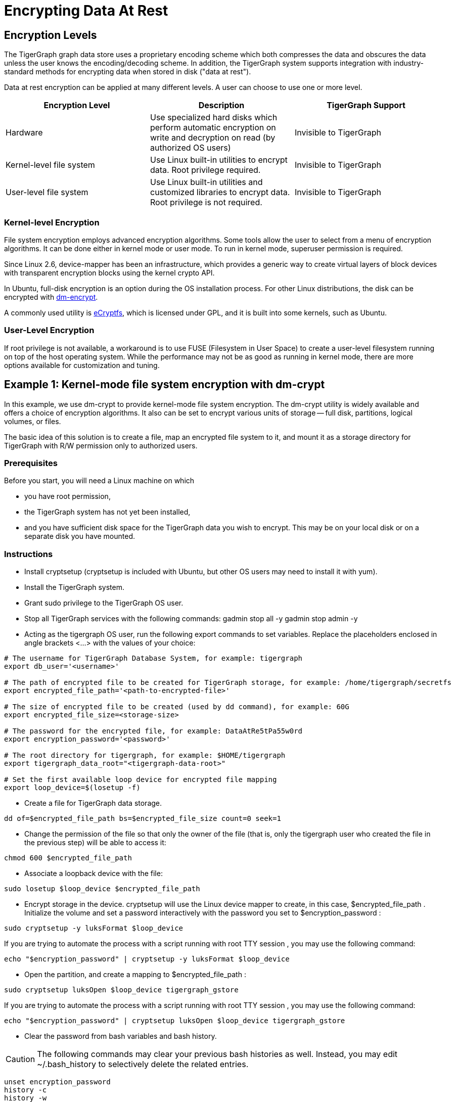 = Encrypting Data At Rest

== Encryption Levels

The TigerGraph graph data store uses a proprietary encoding scheme which both compresses the data and obscures the data unless the user knows the encoding/decoding scheme. In addition, the TigerGraph system supports integration with industry-standard methods for encrypting data when stored in disk ("data at rest").

Data at rest encryption can be applied at many different levels. A user can choose to use one or more level.

|===
| Encryption Level | Description | TigerGraph Support

| Hardware
| Use specialized hard disks which perform automatic  encryption on write and decryption on read (by  authorized OS users)
| Invisible to TigerGraph

| Kernel-level file system
| Use Linux built-in utilities to encrypt data.  Root privilege required.
| Invisible to TigerGraph

| User-level file system
| Use Linux built-in utilities and customized libraries to encrypt data.  Root privilege is not required.
| Invisible to TigerGraph
|===

=== Kernel-level Encryption

File system encryption employs advanced encryption algorithms. Some tools allow the user to select from a menu of encryption algorithms. It can be done either in kernel mode or user mode. To run in kernel mode, superuser  permission is required.

Since Linux 2.6,  device-mapper has been an infrastructure, which provides a generic way to create virtual layers of block devices with transparent encryption blocks using the kernel crypto API.

In Ubuntu, full-disk encryption is an option during the OS installation process. For other Linux distributions, the disk can be encrypted with https://wiki.archlinux.org/index.php/Dm-crypt[dm-encrypt].

A commonly used utility is http://ecryptfs.org/[eCryptfs], which is licensed under GPL, and it is built into some kernels, such as Ubuntu.

=== User-Level Encryption

If root privilege is not available, a workaround is to use FUSE (Filesystem in User Space) to create a user-level filesystem running on top of the host operating system. While the performance may not be as good as running in kernel mode, there are more options available for customization and tuning.

== Example 1: Kernel-mode file system encryption with dm-crypt

In this example, we use dm-crypt to provide kernel-mode file system encryption. The dm-crypt utility is widely available and offers a choice of encryption algorithms. It also can be set to encrypt various units of storage -- full disk, partitions, logical volumes, or files.

The basic idea of this solution is to create a file, map an encrypted file system to it, and mount it as a storage directory for TigerGraph with R/W permission only to authorized users.

=== Prerequisites

Before you start, you will need a Linux machine on which

* you have root permission,
* the TigerGraph system has not yet been installed,
* and you have sufficient disk space for the TigerGraph data you wish to encrypt. This may be on your local disk or on a separate disk you have mounted.

=== Instructions

* Install cryptsetup (cryptsetup is included with Ubuntu, but other OS users may need to install it with yum).
* Install the TigerGraph system.
* Grant sudo privilege to the TigerGraph OS user.
* Stop all TigerGraph services with the following commands:  gadmin stop all -y  gadmin stop admin -y
* Acting as the tigergraph OS user, run the following export commands to set variables. Replace the placeholders enclosed in angle brackets <...> with the values of your choice:

[source,bash]
----
# The username for TigerGraph Database System, for example: tigergraph
export db_user='<username>'

# The path of encrypted file to be created for TigerGraph storage, for example: /home/tigergraph/secretfs
export encrypted_file_path='<path-to-encrypted-file>'

# The size of encrypted file to be created (used by dd command), for example: 60G
export encrypted_file_size=<storage-size>

# The password for the encrypted file, for example: DataAtRe5tPa55w0rd
export encryption_password='<password>'

# The root directory for tigergraph, for example: $HOME/tigergraph
export tigergraph_data_root="<tigergraph-data-root>"

# Set the first available loop device for encrypted file mapping
export loop_device=$(losetup -f)
----

* Create a file for TigerGraph data storage.

[source,bash]
----
dd of=$encrypted_file_path bs=$encrypted_file_size count=0 seek=1
----

* Change the permission of the file so that only the owner of the file (that is, only the tigergraph user who created the file in the previous step) will be able to access it:

[source,bash]
----
chmod 600 $encrypted_file_path
----

* Associate a loopback device with the file:

[source,bash]
----
sudo losetup $loop_device $encrypted_file_path
----

* Encrypt storage in the device. cryptsetup will use the Linux device mapper to create, in this case, $encrypted_file_path . Initialize the volume and set a password interactively with the password you set to $encryption_password :

[source,bash]
----
sudo cryptsetup -y luksFormat $loop_device
----

If you are trying to automate the process with a script running with root TTY session , you may use the following command:

[source,bash]
----
echo "$encryption_password" | cryptsetup -y luksFormat $loop_device
----

* Open the partition, and create a mapping to $encrypted_file_path :

[source,bash]
----
sudo cryptsetup luksOpen $loop_device tigergraph_gstore
----

If you are trying to automate the process with a script running with root TTY session , you may use the following command:

[source,bash]
----
echo "$encryption_password" | cryptsetup luksOpen $loop_device tigergraph_gstore
----

* Clear the password from bash variables and bash history.

[CAUTION]
====
The following commands may clear your previous bash histories as well. Instead, you may edit ~/.bash_history to selectively delete the related entries.
====

[source,bash]
----
unset encryption_password
history -c
history -w
----

* Create a file system and verify its status:

[source,bash]
----
sudo mke2fs -j -O dir_index /dev/mapper/tigergraph_gstore
----

* Mount the new file system to /mnt/secretfs:

[source,bash]
----
sudo mkdir -p /mnt/secretfs
sudo mount /dev/mapper/tigergraph_gstore /mnt/secretfs
----

* Change the permission to 700 so that only $db_user has access to the file system:

[source,bash]
----
sudo chmod -R 700 /mnt/secretfs
sudo chown -R $db_user:$db_user /mnt/secretfs
----

* Move the original TigerGraph files to the encrypted filesystem and make a symbolic link. If you wish to encrypt only the TigerGraph data store (called gstore), use the following commands:

[source,bash]
----
mv $tigergraph_data_root/gstore /mnt/secretfs/gstore
ln -s /mnt/secretfs/gstore $tigergraph_data_root/gstore
----

There are other TigerGraph files which you might also consider to be sensitive and wish to encrypt.  These include the dictionary, kafka data files, and log files.  You could selectively identify files to protect or you could encrypt the entire TigerGraph folder(App/Data/Log/TempRoot). In this case, simply move  $tigergraph_data_root instead of $tigergraph_data_root/gstore.

[source,bash]
----
mv $tigergraph_data_root /mnt/secretfs/tigergraph
ln -s /mnt/secretfs/tigergraph $tigergraph_data_root
----

The data of TigerGraph data is now stored in an encrypted filesystem.  It will be automated decrypted when the tigergraph user (and only this user) accesses it.

To automatically deploy this encryption solution, you may

. Chain all the steps as a bash script
. Remove all "sudo" since the script will be running as root.
. Run the script as root user after TigerGraph Installation.

[CAUTION]
====
The setup scripts contain your encryption password. To follow good security procedures, do not leave your password in plaintext format in any files on your disk. Either remove the setup scripts or edit out the password.
====

=== Performance Evaluation

Encryption is usually CPU-bound rather than I/O-bound. If CPU usage reamains below 100%, encryption should not cause much  performance slowdown. A performance test using both small and large queries supports this prediction: for small (~1 sec) and large (~100 sec) queries, there is a ~5% slowdown due to filesystem encryption.

|===
|  | *GSE Cold Start (read)* | *Load Data (write)*

| original
| 45s
| 809s

| encrypted
| 47s
| 854s

| % slowdown
| 4.4%
| 5.8%
|===

We used the TPC-H dataset with scale factor 10 ( http://www.tpc.org/tpch/). The data size is 23GB after loading into TigerGraph..The write test (data loading) was done by running a loading job and then killing the GPE with SIGTERM (to exit gracefully) to ensure that all kafka data is consumed.The read test (GSE cold start) measures the time from "gadmin start gse" until "online" appears in "gadmin status gse".

== Example 2: Encrypting Data on Amazon EC2

Major cloud service providers often provide their own methodologies for encrypting data at rest. For Amazon EC2, we recommend users start by reading the AWS Security Blog: https://aws.amazon.com/blogs/security/how-to-protect-data-at-rest-with-amazon-ec2-instance-store-encryption/[How to Protect Data at Rest with Amazon EC2 Instance Store Encryption].

In this section, we provide a simple example for configuring file system encryption for a TigerGraph running on Amazon EC2. The steps are based on those given in https://aws.amazon.com/blogs/security/how-to-protect-data-at-rest-with-amazon-ec2-instance-store-encryption/[How to Protect Data at Rest with Amazon EC2 Instance Store Encryption], with some additions and modifications.

The basic idea of this solution is to create a file, map an encrypted file system to it, and mount it as a storage directory for TigerGraph with permission only to authorized users.

[WARNING]
====
Angle brackets <...> are used to mark placeholders which you should replace with your own values (without the angle brackets).
====

=== *Prerequisites*

Make sure you have installed and configured https://aws.amazon.com/cli/[AWS CLI]with keys locally.

=== *Create an S3 Bucket*

.from Amazon Data-at-Rest blog

[source,console]
----
Sign in to the S3 console and choose Create Bucket .
In the Bucket Name box, type your bucket name and then choose Create .
You should see the details about your new bucket in the right pane.
----



=== *Configure IAM roles and permission for the S3 bucket*

.from Amazon Data-at-Rest blog

[source,javascript]
----
1.Sign in to the AWS Management Console and navigate to the IAM console . In the navigation pane, choose Policies , choose Create Policy . Choose the JSON tab, paste in the following JSON code, and then choose Review Policy . Name and describe the policy, and then choose Create Policy to save your work. For more details, see Creating Customer Managed Policies .

{
    "Version": "2012-10-17",
    "Statement": [
        {
            "Sid": "VisualEditor0",
            "Effect": "Allow",
            "Action": "s3:GetObject",
            "Resource": "arn:aws:s3:::<your-bucket-name>/LuksInternalStorageKey"
        }
    ]
}
The preceding policy grants read access to the bucket where the encrypted password is stored. This policy is used by the EC2 instance, which requires you to configure an IAM role. You will configure KMS permissions later in this post.
(The following instructions have been updated since the original blog post.)

2."Select type of trusted entity: Choose AWS service .
3."Select the service that will use this role": Choose EC2 then choose Next: Permissions.
4.Choose the policy you created in Step 1 and then choose Next: Review.
5.On the Create role page, type your role name , a Role description, and choose Create role .
6.The newly created IAM role is now ready. You will use it when launching new EC2 instances, which will have the permission to access the encrypted password file in the S3 bucket.
----



=== Create a KMS Key (optional)

If you don't have a KMS key, you can create it first:

. From the https://console.aws.amazon.com/iam/home[IAM console], choose Encryption keys from the navigation pane.
. Select Create Key , and type in <your-key-alias> _**_
. For Step 2 and Step 3 , see https://docs.aws.amazon.com/kms/latest/developerguide/create-keys.htmlfor advice.
. In Step 4 : Define Key Usage Permissions , select <your-role-name>
. The role now has permission to use the key.

image::screen-shot-2018-10-01-at-11.20.59-pm.png[Step 2. Create Key]

=== Encrypt a secret password with KMS and store it in the S3 bucket

.from Amazon Data-at-Rest blog

[source,text]
----
Next, use KMS to encrypt a secret password. To encrypt text by using KMS, you must use AWS CLI . AWS CLI is installed by default on EC2 Amazon Linux instances and you can install it on Linux, Windows, or Mac computers.

To encrypt a secret password with KMS and store it in the S3 bucket:

From the AWS CLI, type the following command to encrypt a secret password by using KMS (replace <your-region> with your region). You must have the right permissions in order to create keys and put objects in S3 (for more details, see Using IAM Policies with AWS KMS ). In this example, I have used AWS CLI on the Linux OS to encrypt and generate the encrypted password file.
aws --region <your-region> kms encrypt --key-id 'alias/<your-key-alias>' --plaintext '<your-password>' --query CiphertextBlob --output text | base64 --decode > LuksInternalStorageKey

aws s3 cp LuksInternalStorageKey s3://<your-bucket-name>/LuksInternalStorageKey
The preceding commands encrypt the password (Base64 is used to decode the cipher text). The command outputs the results to a file called LuksInternalStorageKey. It also creates a key alias (key name) that makes it easy to identify different keys; the alias is called <your-key-alias> . The file is then copied to the S3 bucket created earlier in this post.
----



=== Configure EC2 with role and launch configurations

In this section, you launch a new EC2 instance with the new IAM role and a bootstrap script that executes the steps to encrypt the file system.

[WARNING]
====
The script in this section requires root permission, and it cannot be run manually through an ssh tunnel or by an unprivileged user.
====

image::13.2.png[]

. In the https://console.aws.amazon.com/ec2/v2/home[EC2 console], launch a new instance (see http://docs.aws.amazon.com/AWSEC2/latest/UserGuide/launching-instance.html[this tutorial]for more details). Amazon Linux AMI 2017.09.1 (HVM), SSD Volume Type (If NOT using Amazon Linux AMI, a script the installs python, pip and AWS CLI needs to be added in the beginning).
. In Step 3: Configure Instance Details
 .. In IAM role , choose <your-role-name>
 .. In User Data , paste the following code block after replacing the placeholders with your values and appending TigerGraph installation script

.Encryption bootstrap script

[source,bash]
----
#!/bin/bash

db_user=tigergraph

## Initial setup to be executed on boot
##====================================
# Create an empty file. This file will be used to host the file system.
# In this example we create a <disk-size> (for example: 60G) file at <path-to-encrypted-file> (for example: /home/tigergraph/gstore_enc).
dd of=<path-to-encrypted-file> bs=<disk-size> count=0 seek=1

# Lock down normal access to the file.
chmod 600 <path-to-encrypted-file>

# Associate a loopback device with the file.
losetup /dev/loop0 <path-to-encrypted-file>

#Copy encrypted password file from S3. The password is used to configure LUKE later on.
aws s3 cp s3://<your-bucket-name>/LuksInternalStorageKey .

# Decrypt the password from the file with KMS, save the secret password in LuksClearTextKey
LuksClearTextKey=$(aws --region <your-region> kms decrypt --ciphertext-blob fileb://LuksInternalStorageKey --output text --query Plaintext | base64 --decode)

# Encrypt storage in the device. cryptsetup will use the Linux
# device mapper to create, in this case, /dev/mapper/tigergraph_gstore.
# Initialize the volume and set an initial key.
echo "$LuksClearTextKey" | cryptsetup -y luksFormat /dev/loop0

# Open the partition, and create a mapping to /dev/mapper/tigergraph_gstore.
echo "$LuksClearTextKey" | cryptsetup luksOpen /dev/loop0 tigergraph_gstore

# Clear the LuksClearTextKey variable because we don't need it anymore.
unset LuksClearTextKey

# Create a file system and verify its status.
mke2fs -j -O dir_index /dev/mapper/tigergraph_gstore

# Mount the new file system to /mnt/secretfs.
mkdir -p /mnt/secretfs
mount /dev/mapper/tigergraph_gstore /mnt/secretfs

# create user tigergraph
adduser $db_user

# Change the permission so that only tigergraph has access to the file system
chmod -R 700 /mnt/secretfs
chown -R $db_user:$db_user /mnt/secretfs

# Install TigerGraph
# Run the one-command installation script with TigerGraphh root path under /mnt/secretfs
----



It may take a few minutes for the script to complete after system launch.

Then, you should be able to launch one or more EC2 machines with an encrypted folder under /mnt/secretfs that only OS user _tigergraph_ can access.

=== Performance

Encryption is usually CPU-bound rather than I/O bound. If CPU usage is below 100%, TigerGraph tests show no significant performance downgrade.
